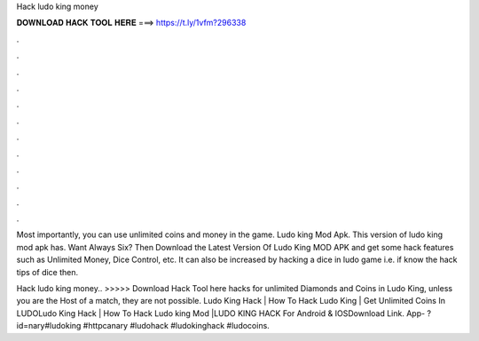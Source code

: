Hack ludo king money



𝐃𝐎𝐖𝐍𝐋𝐎𝐀𝐃 𝐇𝐀𝐂𝐊 𝐓𝐎𝐎𝐋 𝐇𝐄𝐑𝐄 ===> https://t.ly/1vfm?296338



.



.



.



.



.



.



.



.



.



.



.



.

Most importantly, you can use unlimited coins and money in the game. Ludo king Mod Apk. This version of ludo king mod apk has. Want Always Six? Then Download the Latest Version Of Ludo King MOD APK and get some hack features such as Unlimited Money, Dice Control, etc. It can also be increased by hacking a dice in ludo game i.e. if know the hack tips of dice then.

Hack ludo king money.. >>>>> Download Hack Tool here hacks for unlimited Diamonds and Coins in Ludo King, unless you are the Host of a match, they are not possible. Ludo King Hack | How To Hack Ludo King | Get Unlimited Coins In LUDOLudo King Hack | How To Hack Ludo king Mod |LUDO KING HACK For Android & IOSDownload Link. App- ?id=nary#ludoking #httpcanary #ludohack #ludokinghack #ludocoins.
